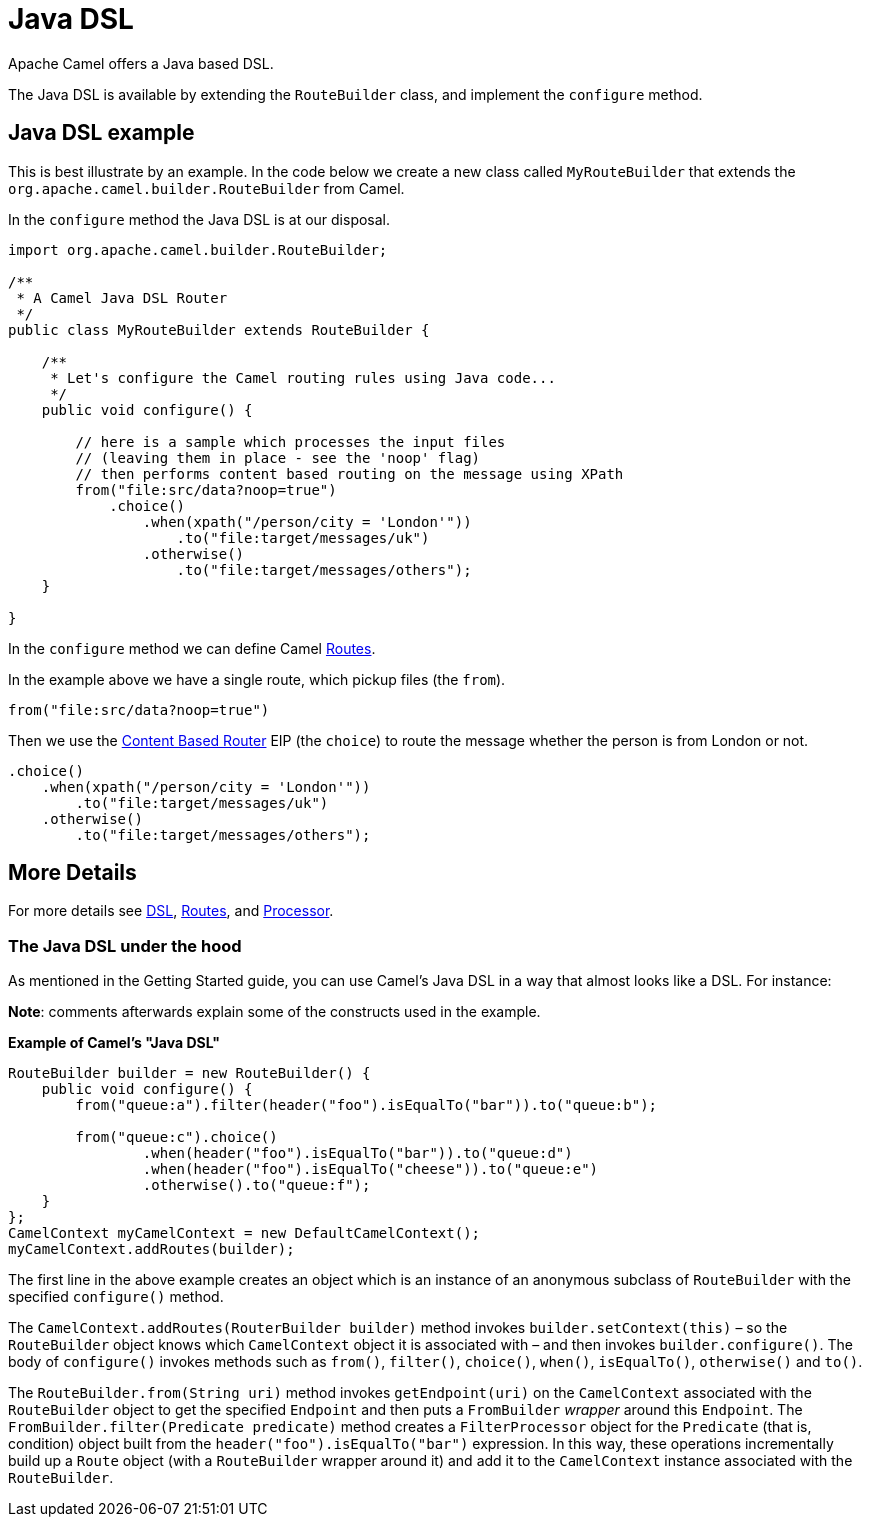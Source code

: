 = Java DSL

Apache Camel offers a Java based DSL.

The Java DSL is available by extending the `RouteBuilder` class,
and implement the `configure` method.

== Java DSL example

This is best illustrate by an example. In the code below we create a new
class called `MyRouteBuilder` that extends the
`org.apache.camel.builder.RouteBuilder` from Camel.

In the `configure` method the Java DSL is at our disposal.

[source,java]
-------------------------------------------------------------------------
import org.apache.camel.builder.RouteBuilder;

/**
 * A Camel Java DSL Router
 */
public class MyRouteBuilder extends RouteBuilder {

    /**
     * Let's configure the Camel routing rules using Java code...
     */
    public void configure() {

        // here is a sample which processes the input files
        // (leaving them in place - see the 'noop' flag)
        // then performs content based routing on the message using XPath
        from("file:src/data?noop=true")
            .choice()
                .when(xpath("/person/city = 'London'"))
                    .to("file:target/messages/uk")
                .otherwise()
                    .to("file:target/messages/others");
    }

}
-------------------------------------------------------------------------

In the `configure` method we can define Camel xref:routes.adoc[Routes].

In the example above we have a single route, which pickup files (the `from`).

[source,java]
---------------------------------------
from("file:src/data?noop=true")
---------------------------------------

Then we use the xref:components:eips:choice-eip.adoc[Content Based Router] EIP
(the `choice`) to route the message whether the person is from London or not.

[source,java]
-------------------------------------------------------
.choice()
    .when(xpath("/person/city = 'London'"))
        .to("file:target/messages/uk")
    .otherwise()
        .to("file:target/messages/others");
-------------------------------------------------------

== More Details

For more details see xref:dsl.adoc[DSL], xref:routes.adoc[Routes], and xref:processor.adoc[Processor].

=== The Java DSL under the hood

As mentioned in the Getting Started guide, you can use Camel's Java DSL in a way that almost looks like a DSL. For instance:

*Note*: comments afterwards explain some of the constructs used in the example.

.*Example of Camel's "Java DSL"*
[source,java]
----
RouteBuilder builder = new RouteBuilder() {
    public void configure() {
        from("queue:a").filter(header("foo").isEqualTo("bar")).to("queue:b");

        from("queue:c").choice()
                .when(header("foo").isEqualTo("bar")).to("queue:d")
                .when(header("foo").isEqualTo("cheese")).to("queue:e")
                .otherwise().to("queue:f");
    }
};
CamelContext myCamelContext = new DefaultCamelContext();
myCamelContext.addRoutes(builder);
----

The first line in the above example creates an object which is an instance of an anonymous subclass of `RouteBuilder` with the specified `configure()` method.

The `CamelContext.addRoutes(RouterBuilder builder)` method invokes `builder.setContext(this)` – so the `RouteBuilder` object knows which `CamelContext` object it is associated with – and then invokes `builder.configure()`. The body of `configure()` invokes methods such as `from()`, `filter()`, `choice()`, `when()`, `isEqualTo()`, `otherwise()` and `to()`.

The `RouteBuilder.from(String uri)` method invokes `getEndpoint(uri)` on the `CamelContext` associated with the `RouteBuilder` object to get the specified `Endpoint` and then puts a `FromBuilder` _wrapper_ around this `Endpoint`. The `FromBuilder.filter(Predicate predicate)` method creates a `FilterProcessor` object for the `Predicate` (that is, condition) object built from the `header("foo").isEqualTo("bar")` expression. In this way, these operations incrementally build up a `Route` object (with a `RouteBuilder` wrapper around it) and add it to the `CamelContext` instance associated with the `RouteBuilder`.
